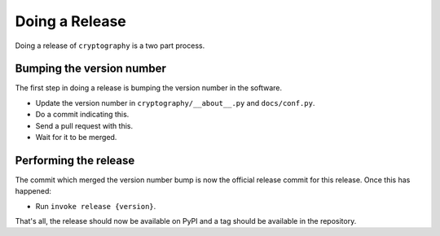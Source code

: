 Doing a Release
===============

Doing a release of ``cryptography`` is a two part process.

Bumping the version number
--------------------------

The first step in doing a release is bumping the version number in the
software.

* Update the version number in ``cryptography/__about__.py`` and
  ``docs/conf.py``.
* Do a commit indicating this.
* Send a pull request with this.
* Wait for it to be merged.

Performing the release
----------------------

The commit which merged the version number bump is now the official release
commit for this release. Once this has happened:

* Run ``invoke release {version}``.

That's all, the release should now be available on PyPI and a tag should be
available in the repository.
